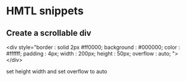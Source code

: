 #+Author: ggmon
#+STARTUP: overview
#+STARTUP: hidestars


* HMTL snippets 

** Create a scrollable div

   <div style="border : solid 2px #ff0000; background : #000000;
   color : #ffffff; padding : 4px; width : 200px; height : 50px;
   overflow : auto; ">
   </div>

   set height width and set overflow to auto


